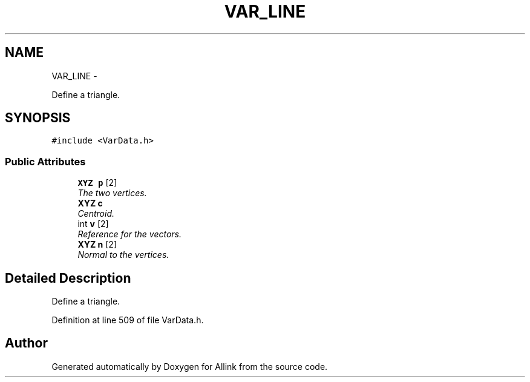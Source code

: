 .TH "VAR_LINE" 3 "Thu Mar 27 2014" "Version v0.1" "Allink" \" -*- nroff -*-
.ad l
.nh
.SH NAME
VAR_LINE \- 
.PP
Define a triangle\&.  

.SH SYNOPSIS
.br
.PP
.PP
\fC#include <VarData\&.h>\fP
.SS "Public Attributes"

.in +1c
.ti -1c
.RI "\fBXYZ\fP \fBp\fP [2]"
.br
.RI "\fIThe two vertices\&. \fP"
.ti -1c
.RI "\fBXYZ\fP \fBc\fP"
.br
.RI "\fICentroid\&. \fP"
.ti -1c
.RI "int \fBv\fP [2]"
.br
.RI "\fIReference for the vectors\&. \fP"
.ti -1c
.RI "\fBXYZ\fP \fBn\fP [2]"
.br
.RI "\fINormal to the vertices\&. \fP"
.in -1c
.SH "Detailed Description"
.PP 
Define a triangle\&. 
.PP
Definition at line 509 of file VarData\&.h\&.

.SH "Author"
.PP 
Generated automatically by Doxygen for Allink from the source code\&.

